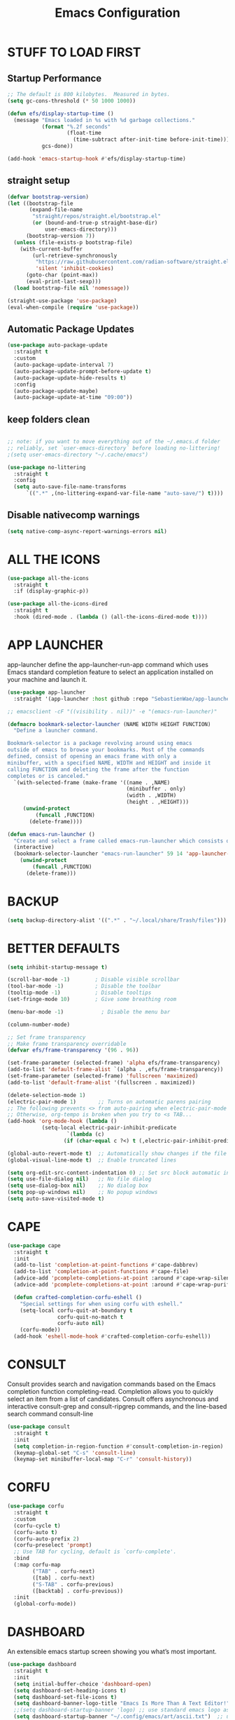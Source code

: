 #+title: Emacs Configuration
#+PROPERTY: header-args:emacs-lisp :tangle ./init.el :mkdirp yes
#+STARTUP: overview

* STUFF TO LOAD FIRST
** Startup Performance

#+begin_src emacs-lisp
;; The default is 800 kilobytes.  Measured in bytes.
(setq gc-cons-threshold (* 50 1000 1000))

(defun efs/display-startup-time ()
  (message "Emacs loaded in %s with %d garbage collections."
           (format "%.2f seconds"
                   (float-time
                     (time-subtract after-init-time before-init-time)))
           gcs-done))

(add-hook 'emacs-startup-hook #'efs/display-startup-time)
#+end_src

** straight setup

#+begin_src emacs-lisp 
(defvar bootstrap-version)
(let ((bootstrap-file
       (expand-file-name
        "straight/repos/straight.el/bootstrap.el"
        (or (bound-and-true-p straight-base-dir)
            user-emacs-directory)))
      (bootstrap-version 7))
  (unless (file-exists-p bootstrap-file)
    (with-current-buffer
        (url-retrieve-synchronously
         "https://raw.githubusercontent.com/radian-software/straight.el/develop/install.el"
         'silent 'inhibit-cookies)
      (goto-char (point-max))
      (eval-print-last-sexp)))
  (load bootstrap-file nil 'nomessage))

(straight-use-package 'use-package)
(eval-when-compile (require 'use-package))

#+end_src

** Automatic Package Updates

#+begin_src emacs-lisp
(use-package auto-package-update
  :straight t
  :custom
  (auto-package-update-interval 7)
  (auto-package-update-prompt-before-update t)
  (auto-package-update-hide-results t)
  :config
  (auto-package-update-maybe)
  (auto-package-update-at-time "09:00"))
#+end_src

** keep folders clean

#+begin_src emacs-lisp

;; note: if you want to move everything out of the ~/.emacs.d folder
;; reliably, set `user-emacs-directory` before loading no-littering!
;(setq user-emacs-directory "~/.cache/emacs")

(use-package no-littering
  :straight t
  :config
  (setq auto-save-file-name-transforms
      `((".*" ,(no-littering-expand-var-file-name "auto-save/") t))))

#+end_src

** Disable nativecomp warnings

#+begin_src emacs-lisp
(setq native-comp-async-report-warnings-errors nil)
#+end_src

* ALL THE ICONS

#+begin_src emacs-lisp
(use-package all-the-icons
  :straight t
  :if (display-graphic-p))

(use-package all-the-icons-dired
  :straight t
  :hook (dired-mode . (lambda () (all-the-icons-dired-mode t))))
#+end_src

* APP LAUNCHER

app-launcher define the app-launcher-run-app command which uses Emacs standard completion feature to select an application installed on your machine and launch it.

#+begin_src emacs-lisp
(use-package app-launcher
  :straight '(app-launcher :host github :repo "SebastienWae/app-launcher"))

;; emacsclient -cF "((visibility . nil))" -e "(emacs-run-launcher)"

(defmacro bookmark-selector-launcher (NAME WIDTH HEIGHT FUNCTION)
  "Define a launcher command.

Bookmark-selector is a package revolving around using emacs
outside of emacs to browse your bookmarks. Most of the commands
defined, consist of opening an emacs frame with only a
minibuffer, with a specified NAME, WIDTH and HEIGHT and inside it
calling FUNCTION and deleting the frame after the function
completes or is canceled."
  `(with-selected-frame (make-frame '((name . ,NAME)
                                      (minibuffer . only)
                                      (width . ,WIDTH)
                                      (height . ,HEIGHT)))
     (unwind-protect
         (funcall ,FUNCTION)
       (delete-frame))))

(defun emacs-run-launcher ()
  "Create and select a frame called emacs-run-launcher which consists only of a minibuffer and has specific dimensions. Runs app-launcher-run-app on that frame, which is an emacs command that prompts you to select an app and open it in a dmenu like behaviour. Delete the frame after that command has exited"
  (interactive)
  (bookmark-selector-launcher "emacs-run-launcher" 59 14 'app-launcher-run-app)
    (unwind-protect
        (funcall ,FUNCTION)
      (delete-frame)))
#+end_src

* BACKUP

#+begin_src emacs-lisp
(setq backup-directory-alist '((".*" . "~/.local/share/Trash/files")))
#+end_src

* BETTER DEFAULTS

#+begin_src emacs-lisp
(setq inhibit-startup-message t)

(scroll-bar-mode -1)        ; Disable visible scrollbar
(tool-bar-mode -1)          ; Disable the toolbar
(tooltip-mode -1)           ; Disable tooltips
(set-fringe-mode 10)        ; Give some breathing room

(menu-bar-mode -1)            ; Disable the menu bar

(column-number-mode)

;; Set frame transparency
;; Make frame transparency overridable
(defvar efs/frame-transparency '(96 . 96))

(set-frame-parameter (selected-frame) 'alpha efs/frame-transparency)
(add-to-list 'default-frame-alist `(alpha . ,efs/frame-transparency))
(set-frame-parameter (selected-frame) 'fullscreen 'maximized)
(add-to-list 'default-frame-alist '(fullscreen . maximized))

(delete-selection-mode 1)
(electric-pair-mode 1)       ;; Turns on automatic parens pairing
;; The following prevents <> from auto-pairing when electric-pair-mode is on.
;; Otherwise, org-tempo is broken when you try to <s TAB...
(add-hook 'org-mode-hook (lambda ()
           (setq-local electric-pair-inhibit-predicate
                   `(lambda (c)
                  (if (char-equal c ?<) t (,electric-pair-inhibit-predicate c))))))

(global-auto-revert-mode t)  ;; Automatically show changes if the file has changed
(global-visual-line-mode t)  ;; Enable truncated lines

(setq org-edit-src-content-indentation 0) ;; Set src block automatic indent to 0 instead of 2.
(setq use-file-dialog nil)   ;; No file dialog
(setq use-dialog-box nil)    ;; No dialog box
(setq pop-up-windows nil)    ;; No popup windows
(setq auto-save-visited-mode t)
#+end_src

* CAPE

#+begin_src emacs-lisp
(use-package cape
  :straight t
  :init 
  (add-to-list 'completion-at-point-functions #'cape-dabbrev)
  (add-to-list 'completion-at-point-functions #'cape-file)
  (advice-add 'pcomplete-completions-at-point :around #'cape-wrap-silent)
  (advice-add 'pcomplete-completions-at-point :around #'cape-wrap-purify)
  
  (defun crafted-completion-corfu-eshell ()
    "Special settings for when using corfu with eshell."
    (setq-local corfu-quit-at-boundary t
                corfu-quit-no-match t
                corfu-auto nil)
    (corfu-mode))
  (add-hook 'eshell-mode-hook #'crafted-completion-corfu-eshell))
#+end_src

#+RESULTS:

* CONSULT

Consult provides search and navigation commands based on the Emacs completion function completing-read. Completion allows you to quickly select an item from a list of candidates. Consult offers asynchronous and interactive consult-grep and consult-ripgrep commands, and the line-based search command consult-line

#+begin_src emacs-lisp
(use-package consult
  :straight t 
  :init
  (setq completion-in-region-function #'consult-completion-in-region)
  (keymap-global-set "C-s" 'consult-line)
  (keymap-set minibuffer-local-map "C-r" 'consult-history))
#+end_src

#+RESULTS:

* CORFU

#+begin_src emacs-lisp
(use-package corfu
  :straight t
  :custom
  (corfu-cycle t) 
  (corfu-auto t)
  (corfu-auto-prefix 2)
  (corfu-preselect 'prompt) 
  ;; Use TAB for cycling, default is `corfu-complete'.
  :bind
  (:map corfu-map
        ("TAB" . corfu-next)
        ([tab] . corfu-next)
        ("S-TAB" . corfu-previous)
        ([backtab] . corfu-previous))
  :init
  (global-corfu-mode))
#+end_src

#+RESULTS:
: corfu-previous

* DASHBOARD

An extensible emacs startup screen showing you what’s most important.

#+begin_src emacs-lisp
(use-package dashboard
  :straight t
  :init
  (setq initial-buffer-choice 'dashboard-open)
  (setq dashboard-set-heading-icons t)
  (setq dashboard-set-file-icons t)
  (setq dashboard-banner-logo-title "Emacs Is More Than A Text Editor!")
  ;;(setq dashboard-startup-banner 'logo) ;; use standard emacs logo as banner
  (setq dashboard-startup-banner "~/.config/emacs/art/ascii.txt")  ;; use custom image as banner
  (setq dashboard-center-content nil) ;; set to 't' for centered content
  (setq dashboard-items '((recents . 5)
                          (agenda . 5 )
                          (bookmarks . 3)
                          (projects . 3)
                          (registers . 3)))
  :custom
  (dashboard-modify-heading-icons '((recents . "file-text")
				      (bookmarks . "book")))
  :config
  (dashboard-setup-startup-hook))
#+end_src

* DIMINISH

This package implements hiding or abbreviation of the modeline displays (lighters) of minor-modes.  With this package installed, you can add ':diminish' to any use-package block to hide that particular mode in the modeline.

#+begin_src emacs-lisp
(use-package diminish
  :straight t)
#+end_src

* DIRED

#+begin_src emacs-lisp
(use-package dired-open
  :straight t
  :config
  (setq dired-open-extensions '(("gif" . "sxiv")
                                ("jpg" . "sxiv")
                                ("png" . "sxiv")
                                ("mkv" . "mpv")
                                ("mp4" . "mpv"))))

(use-package peep-dired
  :straight t
  :after dired
  :hook (evil-normalize-keymaps . peep-dired-hook)
  :config
    (evil-define-key 'normal dired-mode-map (kbd "h") 'dired-up-directory)
    (evil-define-key 'normal dired-mode-map (kbd "l") 'dired-open-file) ; use dired-find-file instead if not using dired-open package
    (evil-define-key 'normal peep-dired-mode-map (kbd "j") 'peep-dired-next-file)
    (evil-define-key 'normal peep-dired-mode-map (kbd "k") 'peep-dired-prev-file)
)

 (use-package dired-sidebar
  :straight t
  :commands (dired-sidebar-toggle-sidebar)
  :init
  (add-hook 'dired-sidebar-mode-hook
            (lambda ()
              (unless (file-remote-p default-directory)
                (auto-revert-mode))))
  :config
  (push 'toggle-window-split dired-sidebar-toggle-hidden-commands)
  (push 'rotate-windows dired-sidebar-toggle-hidden-commands)

  (setq dired-sidebar-subtree-line-prefix " ")
  (setq dired-sidebar-theme 'all-the-icons)
  (setq dired-sidebar-use-term-integration t)
  (setq dired-sidebar-use-custom-font t))

#+end_src

#+RESULTS:
: t

* DIRVISH

#+begin_src emacs-lisp
(use-package dirvish
  :straight t
  :init
  (dirvish-override-dired-mode)
  :custom
  (dirvish-quick-access-entries ; It's a custom option, `setq' won't work
   '(("h" "~/"                          "Home")
     ("d" "~/Downloads/"                "Downloads")
     ("m" "/mnt/"                       "Drives")
     ("t" "~/.local/share/Trash/files/" "TrashCan")))
  :config
  ;; (dirvish-peek-mode) ; Preview files in minibuffer
  ;; (dirvish-side-follow-mode) ; similar to `treemacs-follow-mode'
  (setq dirvish-mode-line-format
        '(:left (sort symlink) :right (omit yank index)))
  (setq dirvish-attributes
        '(file-time file-size collapse subtree-state vc-state git-msg))
  (setq delete-by-moving-to-trash t)
  (setq dired-listing-switches
        "-l --almost-all --human-readable --group-directories-first --no-group")
  :bind ; Bind `dirvish|dirvish-side|dirvish-dwim' as you see fit
  (("C-c f" . dirvish-fd)
   :map dirvish-mode-map ; Dirvish inherits `dired-mode-map'
   ("a"   . dirvish-quick-access)
   ("f"   . dirvish-file-info-menu)
   ("y"   . dirvish-yank-menu)
   ("N"   . dirvish-narrow)
   ("^"   . dirvish-history-last)
   ("h"   . dirvish-history-jump) ; remapped `describe-mode'
   ("s"   . dirvish-quicksort)    ; remapped `dired-sort-toggle-or-edit'
   ("v"   . dirvish-vc-menu)      ; remapped `dired-view-file'
   ("TAB" . dirvish-subtree-toggle)
   ("M-f" . dirvish-history-go-forward)
   ("M-b" . dirvish-history-go-backward)
   ("M-l" . dirvish-ls-switches-menu)
   ("M-m" . dirvish-mark-menu)
   ("M-t" . dirvish-layout-toggle)
   ("M-s" . dirvish-setup-menu)
   ("M-e" . dirvish-emerge-menu)
   ("M-j" . dirvish-fd-jump)))
#+end_src

* DRAG-STUFF
[[https://github.com/rejeep/drag-stuff.el][Drag Stuff]] is a minor mode for Emacs that makes it possible to drag stuff (words, region, lines) around in Emacs.  When 'drag-stuff-define-keys' is enabled, then the following keybindings are set: M-up, M-down, M-left, and M-right.

#+begin_src emacs-lisp
(use-package drag-stuff
  :straight t
  :init
  (drag-stuff-global-mode 1)
  (drag-stuff-define-keys))
#+end_src

* EGLOT

#+begin_src emacs-lisp
(use-package eglot
  :straight t)
#+end_src

#+begin_src emacs-lisp
(use-package eglot-booster
  :ensure t
  :straight (:type git :host github :repo "jdtsmith/eglot-booster")
  :after eglot
  :config
  (eglot-booster-mode))

(with-eval-after-load 'eglot
  (setq completion-category-defaults nil))

#+end_src

#+RESULTS:

* EMBARK

Embark makes it easy to choose a command to run based on what is near point, both during a minibuffer completion session (in a way familiar to Helm or Counsel users) and in normal buffers. Bind the command embark-act to a key and it acts like prefix-key for a keymap of actions (commands) relevant to the target around point.

#+begin_src emacs-lisp
(use-package embark
  :straight t

  :init

  ;; Optionally replace the key help with a completing-read interface
  (setq prefix-help-command #'embark-prefix-help-command)

  ;; Show the Embark target at point via Eldoc. You may adjust the
  ;; Eldoc strategy, if you want to see the documentation from
  ;; multiple providers. Beware that using this can be a little
  ;; jarring since the message shown in the minibuffer can be more
  ;; than one line, causing the modeline to move up and down:

  ;; (add-hook 'eldoc-documentation-functions #'embark-eldoc-first-target)
  ;; (setq eldoc-documentation-strategy #'eldoc-documentation-compose-eagerly)

  :config

  ;; Hide the mode line of the Embark live/completions buffers
  (add-to-list 'display-buffer-alist
               '("\\`\\*Embark Collect \\(Live\\|Completions\\)\\*"
                 nil
                 (window-parameters (mode-line-format . none)))))

;; Consult users will also want the embark-consult package.
(use-package embark-consult
  :straight t ; only need to install it, embark loads it after consult if found
  :hook
  (embark-collect-mode . consult-preview-at-point-mode))

#+end_src

* EVIL
[[https://github.com/emacs-evil/evil][Evil]] is an extensible vi/vim layer for Emacs.  Because...let's face it.  The Vim keybindings are just plain better.

#+begin_src emacs-lisp
(defun efs/evil-hook ()
  (dolist (mode '(custom-mode
                  eshell-mode
                  git-rebase-mode
                  sauron-mode
                  term-mode))
    (add-to-list 'evil-emacs-state-modes mode)))

;; Expands to: (elpaca evil (use-package evil :demand t))
(use-package evil
    :straight t
    :init      ;; tweak evil's configuration before loading it
    (setq evil-want-integration t  ;; This is optional since it's already set to t by default.
          evil-want-keybinding nil
          evil-vsplit-window-right t
          evil-split-window-below t
          evil-undo-system 'undo-redo)  ;; Adds vim-like C-r redo functionality
    :config
    (add-hook 'evil-mode-hook 'efs/evil-hook)
    (evil-mode 1))

(use-package evil-collection
  :straight t
  :after evil
  :config
  ;; Do not uncomment this unless you want to specify each and every mode
  ;; that evil-collection should works with.  The following line is here
  ;; for documentation purposes in case you need it.
  ;; (setq evil-collection-mode-list '(calendar dashboard dired ediff info magit ibuffer))
  (add-to-list 'evil-collection-mode-list 'help) ;; evilify help mode
  (evil-collection-init))

;; Using RETURN to follow links in Org/Evil
;; Unmap keys in 'evil-maps if not done, (setq org-return-follows-link t) will not work
(with-eval-after-load 'evil-maps
  (define-key evil-motion-state-map (kbd "SPC") nil)
  (define-key evil-motion-state-map (kbd "RET") nil)
  (define-key evil-motion-state-map (kbd "TAB") nil))
;; Setting RETURN key in org-mode to follow links
  (setq org-return-follows-link  t)

#+end_src

* FONTS
Defining the various fonts that Emacs will use.

** Setting the Font Face

#+begin_src emacs-lisp
  (defun efs/set-font-faces ()
    (message "Setting faces!")
    (set-face-attribute 'default nil :font "JetBrainsMono Nerd Font" :height 135)

    ;; Set the fixed pitch face
    (set-face-attribute 'fixed-pitch nil :font "JetBrainsMono Nerd Font" :height 135)

    ;; Set the variable pitch face
    (set-face-attribute 'variable-pitch nil :font "JetBrainsMono Nerd Font" :height 135 :weight 'regular))

  (if (daemonp)
      (add-hook 'after-make-frame-functions
                (lambda (frame)
                  (setq doom-modeline-icon t)
                  (with-selected-frame frame
                    (efs/set-font-faces))))
    (efs/set-font-faces))

#+end_src

** Zooming In/Out

You can use the bindings CTRL plus =/- for zooming in/out.  You can also use CTRL plus the mouse wheel for zooming in/out.

#+begin_src emacs-lisp
(global-set-key (kbd "C-=") 'text-scale-increase)
(global-set-key (kbd "C--") 'text-scale-decrease)
(global-set-key (kbd "<C-wheel-up>") 'text-scale-increase)
(global-set-key (kbd "<C-wheel-down>") 'text-scale-decrease)
#+end_src

* FLYCHECK
Install =luacheck= from your Linux distro's repositories for flycheck to work correctly with lua files.  Install =python-pylint= for flycheck to work with python files.  Haskell works with flycheck as long as =haskell-ghc= or =haskell-stack-ghc= is installed.  For more information on language support for flycheck, [[https://www.flycheck.org/en/latest/languages.html][read this]].

#+begin_src emacs-lisp
(use-package flycheck
  :straight t
  :defer t
  :diminish
  :init (global-flycheck-mode))

#+end_src

* GENERAL KEYBINDINGS
** General

#+begin_src emacs-lisp
;; Make ESC quit prompts
(global-set-key (kbd "<escape>") 'keyboard-escape-quit)

(use-package general
  :straight t
  :config
  (general-evil-setup)

  ;; set up 'SPC' as the global leader key
  (general-create-definer efs/leader-keys
    :states '(normal insert visual emacs)
    :keymaps 'override
    :prefix "SPC" ;; set leader
    :global-prefix "M-SPC") ;; access leader in insert mode
#+end_src

** Basic Stuff

#+begin_src emacs-lisp
(efs/leader-keys
 "SPC" '(execute-extended-command :wk "M-x")
 "f f" '(find-file :wk "find file")
  "=" '(perspective-map :wk "perspective") ;; lists all the perspective keybindings
 "/" '(comment-line :wk "comment lines")
 "u" '(universal-argument :wk "universal argument"))
#+end_src

** Bookmarks/Buffers

#+begin_src emacs-lisp
(efs/leader-keys
 "b" '(:ignore t :wk "Bookmarks/Buffers")
 "b b" '(switch-to-buffer :wk "Switch to buffer")
 "b c" '(clone-indirect-buffer :wk "Create indirect buffer copy in a split")
 "b C" '(clone-indirect-buffer-other-window :wk "Clone indirect buffer in new window")
 "b d" '(bookmark-delete :wk "Delete bookmark")
 "b i" '(ibuffer :wk "Ibuffer")
 "b k" '(kill-current-buffer :wk "Kill current buffer")
 "b K" '(kill-some-buffers :wk "Kill multiple buffers")
 "b l" '(list-bookmarks :wk "List bookmarks")
 "b m" '(bookmark-set :wk "Set bookmark")
 "b n" '(next-buffer :wk "Next buffer")
 "b p" '(previous-buffer :wk "Previous buffer")
 "b r" '(revert-buffer :wk "Reload buffer")
 "b R" '(rename-buffer :wk "Rename buffer")
 "b s" '(basic-save-buffer :wk "Save buffer")
 "b S" '(save-some-buffers :wk "Save multiple buffers")
 "b w" '(bookmark-save :wk "Save current bookmarks to bookmark file"))
#+end_src

** Dired

#+begin_src emacs-lisp
(efs/leader-keys
 "d" '(:ignore t :wk "Dired")
 "d e" '(dirvish-side :wk "Toggle dired sidebar")
 "d d" '(dired :wk "Open dired")
 "d f" '(wdired-finish-edit :wk "Writable dired finish edit")
 "d j" '(dired-jump :wk "Dired jump to current")
 "d n" '(neotree-dir :wk "Open directory in neotree")
 "d p" '(peep-dired :wk "Peep-dired")
 "d w" '(wdired-change-to-wdired-mode :wk "Writable dired"))
#+end_src

** Ediff/Eshell/Eval

#+begin_src emacs-lisp
(efs/leader-keys
 "e" '(:ignore t :wk "Ediff/Eshell/Eval/EWW")
 "e b" '(eval-buffer :wk "Evaluate elisp in buffer")
 "e d" '(eval-defun :wk "Evaluate defun containing or after point")
 "e e" '(eval-expression :wk "Evaluate and elisp expression")
 "e f" '(ediff-files :wk "Run ediff on a pair of files")
 "e F" '(ediff-files3 :wk "Run ediff on three files")
 "e h" '(counsel-esh-history :which-key "Eshell history")
 "e l" '(eval-last-sexp :wk "Evaluate elisp expression before point")
 "e r" '(eval-region :wk "Evaluate elisp in region")
 "e R" '(eww-reload :which-key "Reload current page in EWW")
 "e s" '(eshell :which-key "Eshell"))
#+end_src

** Files

#+begin_src emacs-lisp
(efs/leader-keys
 "f" '(:ignore t :wk "Files")
 "f c" '((lambda () (interactive)
           (find-file "~/.config/emacs/config.org"))
         :wk "Open emacs config.org")
 "f p" '((lambda () (interactive)
           (dired "~/.config/emacs/"))
         :wk "Open user-emacs-directory in dired")
 "f d" '(find-grep-dired :wk "Search for string in files in DIR")
 "f g" '(counsel-grep-or-swiper :wk "Search for string current file")
 "f i" '((lambda () (interactive)
           (find-file "~/.config/emacs/init.el"))
         :wk "Open emacs init.el")
 "f j" '(counsel-file-jump :wk "Jump to a file below current directory")
 "f l" '(counsel-locate :wk "Locate a file")
 "f r" '(counsel-recentf :wk "Find recent files")
 "f u" '(sudo-edit-find-file :wk "Sudo find file")
 "f U" '(sudo-edit :wk "Sudo edit file"))
#+end_src

** Help

#+begin_src emacs-lisp
(efs/leader-keys
 "h" '(:ignore t :wk "Help")
 "h a" '(counsel-apropos :wk "Apropos")
 "h b" '(describe-bindings :wk "Describe bindings")
 "h c" '(describe-char :wk "Describe character under cursor")
 "h d" '(:ignore t :wk "Emacs documentation")
 "h d a" '(about-emacs :wk "About Emacs")
 "h d d" '(view-emacs-debugging :wk "View Emacs debugging")
 "h d f" '(view-emacs-FAQ :wk "View Emacs FAQ")
 "h d m" '(info-emacs-manual :wk "The Emacs manual")
 "h d n" '(view-emacs-news :wk "View Emacs news")
 "h d o" '(describe-distribution :wk "How to obtain Emacs")
 "h d p" '(view-emacs-problems :wk "View Emacs problems")
 "h d t" '(view-emacs-todo :wk "View Emacs todo")
 "h d w" '(describe-no-warranty :wk "Describe no warranty")
 "h e" '(view-echo-area-messages :wk "View echo area messages")
 "h f" '(describe-function :wk "Describe function")
 "h F" '(describe-face :wk "Describe face")
 "h g" '(describe-gnu-project :wk "Describe GNU Project")
 "h i" '(info :wk "Info")
 "h I" '(describe-input-method :wk "Describe input method")
 "h k" '(describe-key :wk "Describe key")
 "h l" '(view-lossage :wk "Display recent keystrokes and the commands run")
 "h L" '(describe-language-environment :wk "Describe language environment")
 "h m" '(describe-mode :wk "Describe mode")
 "h r" '(:ignore t :wk "Reload")
 "h r r" '((lambda () (interactive)
             (load-file "~/.config/emacs/init.el"))
           :wk "Reload emacs config")
 "h t" '(load-theme :wk "Load theme")
 "h v" '(describe-variable :wk "Describe variable")
 "h w" '(where-is :wk "Prints keybinding for command if set")
 "h x" '(describe-command :wk "Display full documentation for command"))
#+end_src

** Org

#+begin_src emacs-lisp
(efs/leader-keys
 "m" '(:ignore t :wk "Org")
 "m a" '(org-agenda :wk "Org agenda")
 "m e" '(org-export-dispatch :wk "Org export dispatch")
 "m i" '(org-toggle-item :wk "Org toggle item")
 "m t" '(org-todo :wk "Org todo")
 "m b" '(org-babel-tangle :wk "Org babel tangle")
 "m T" '(org-todo-list :wk "Org todo list"))

(efs/leader-keys
 "m d" '(:ignore t :wk "Date/deadline")
 "m d t" '(org-time-stamp :wk "Org time stamp"))
#+end_src

** Open

#+begin_src emacs-lisp
(efs/leader-keys
 "o" '(:ignore t :wk "Open")
 "o d" '(dashboard-open :wk "Dashboard")
 "o f" '(make-frame :wk "Open buffer in new frame")
 "o F" '(select-frame-by-name :wk "Select frame by name"))
#+end_src

** Projectile

#+begin_src emacs-lisp
;; projectile-command-map already has a ton of bindings
;; set for us, so no need to specify each individually.
(efs/leader-keys
 "p" '(projectile-command-map :wk "Projectile"))
#+end_src

** Search

#+begin_src emacs-lisp
(efs/leader-keys
 "s" '(:ignore t :wk "Search")
 "s d" '(dictionary-search :wk "Search dictionary")
 "s m" '(man :wk "Man pages")
 "s o" '(pdf-occur :wk "Pdf search lines matching STRING")
 "s t" '(tldr :wk "Lookup TLDR docs for a command")
 "s w" '(woman :wk "Similar to man but doesn't require man"))
#+end_src

** Toggle

#+begin_src emacs-lisp
(efs/leader-keys
 "t" '(:ignore t :wk "Toggle")
 "t e" '(eshell-toggle :wk "Toggle eshell")
 "t f" '(flycheck-mode :wk "Toggle flycheck")
 "t l" '(display-line-numbers-mode :wk "Toggle line numbers")
 "t n" '(neotree-toggle :wk "Toggle neotree file viewer")
 "t o" '(org-mode :wk "Toggle org mode")
 "t r" '(rainbow-mode :wk "Toggle rainbow mode")
 "t t" '(visual-line-mode :wk "Toggle truncated lines")
 "t v" '(vterm-toggle :wk "Toggle vterm"))
#+end_src

** Windows/Words

#+begin_src emacs-lisp
(efs/leader-keys
 "w" '(:ignore t :wk "Windows/Words")
 ;; Window splits
 "w c" '(evil-window-delete :wk "Close window")
 "w n" '(evil-window-new :wk "New window")
 "w s" '(evil-window-split :wk "Horizontal split window")
 "w v" '(evil-window-vsplit :wk "Vertical split window")
 ;; Window motions
 "w h" '(evil-window-left :wk "Window left")
 "w j" '(evil-window-down :wk "Window down")
 "w k" '(evil-window-up :wk "Window up")
 "w l" '(evil-window-right :wk "Window right")
 "w w" '(evil-window-next :wk "Goto next window")
 ;; Move Windows
 "w H" '(buf-move-left :wk "Buffer move left")
 "w J" '(buf-move-down :wk "Buffer move down")
 "w K" '(buf-move-up :wk "Buffer move up")
 "w L" '(buf-move-right :wk "Buffer move right")
 ;; Words
 "w d" '(downcase-word :wk "Downcase word")
 "w u" '(upcase-word :wk "Upcase word")
 "w =" '(count-words :wk "Count words/lines for buffer"))
)
#+end_src

* GIT PROGRAMS
** Git Time Machine
[[https://github.com/emacsmirror/git-timemachine][git-timemachine]] is a program that allows you to move backwards and forwards through a file's commits.  'SPC g t' will open the time machine on a file if it is in a git repo.  Then, while in normal mode, you can use 'CTRL-j' and 'CTRL-k' to move backwards and forwards through the commits.


#+begin_src emacs-lisp
(use-package git-timemachine
  :straight t
  :after git-timemachine
  :hook (evil-normalize-keymaps . git-timemachine-hook)
  :config
    (evil-define-key 'normal git-timemachine-mode-map (kbd "C-j") 'git-timemachine-show-previous-revision)
    (evil-define-key 'normal git-timemachine-mode-map (kbd "C-k") 'git-timemachine-show-next-revision)
)
#+end_src

** Magit
[[https://magit.vc/manual/][Magit]] is a full-featured git client for Emacs.

#+begin_src emacs-lisp
(use-package magit
  :straight t)
#+end_src

* HIGHLIGHT
Adding highlights to TODO and related words.

#+begin_src emacs-lisp
(use-package hl-todo
  :straight t
  :hook ((org-mode . hl-todo-mode)
         (prog-mode . hl-todo-mode))
  :config
  (setq hl-todo-highlight-punctuation ":"
        hl-todo-keyword-faces
        `(("TODO"       warning bold)
          ("FIXME"      error bold)
          ("HACK"       font-lock-constant-face bold)
          ("REVIEW"     font-lock-keyword-face bold)
          ("NOTE"       success bold)
          ("DEPRECATED" font-lock-doc-face bold))))
#+end_src

* INDENT

#+begin_src emacs-lisp
(use-package aggressive-indent
  :straight t
  :hook ((nix-mode . aggressive-indent-mode)
	 (python-mode . aggressive-indent-mode)))
#+end_src

#+RESULTS:
| aggressive-indent-mode | evil-collection-python-set-evil-shift-width | doom-modeline-env-setup-python |

* JUPYTER

#+begin_src emacs-lisp
(use-package jupyter
  :straight t)

(use-package ob-async
  :straight t)

(with-eval-after-load 'jupyter
  (setq ob-async-no-async-languages-alist '("jupyter-python" "jupyter-julia"))
(setq org-babel-default-header-args:jupyter-python
      '((:results . "both")
	;; This seems to lead to buffer specific sessions!
	(:session . (lambda () (buffer-file-name)))
	(:pandoc . "t")
	(:exports . "both")
	(:cache .   "no")
	(:noweb . "no")
	(:hlines . "no")
	(:tangle . "no")
	(:eval . "never-export")))

(defalias 'org-babel-execute:ipython 'org-babel-execute:jupyter-python)
(setq org-babel-default-header-args:ipython org-babel-default-header-args:jupyter-python))


#+end_src

#+RESULTS:
: ((:results . both) (:session lambda nil (buffer-file-name)) (:kernel . python3) (:pandoc . t) (:exports . both) (:cache . no) (:noweb . no) (:hlines . no) (:tangle . no) (:eval . never-export))

* LINE NUMBERS

#+begin_src emacs-lisp
(global-display-line-numbers-mode -1)

(setq-default display-line-numbers-grow-only t
              display-line-numbers-width 2)

;; Enable line numbers for some modes
(dolist (mode '(prog-mode-hook
                conf-mode-hook))
  (add-hook mode (lambda () (display-line-numbers-mode t))))
#+end_src

* MARKDOWN

#+begin_src emacs-lisp
(use-package markdown-mode
  :straight t
  :mode ("README\\.md\\'" . gfm-mode)
  :init (setq markdown-command "multimarkdown"))
#+end_src

* MARGINALIA

#+begin_src emacs-lisp
(use-package marginalia
  :after vertico
  :straight t
  :custom
  (marginalia-annotators '(marginalia-annotators-heavy marginalia-annotators-light nil))
  :init
  (marginalia-mode 1))

(straight-use-package 'nerd-icons-completion)
#+end_src

#+RESULTS:
: t

* MODELINE
The modeline is the bottom status bar that appears in Emacs windows.  While you can create your own custom modeline, why go to the trouble when Doom Emacs already has a nice modeline package available.  For more information on what is available to configure in the Doom modeline, check out: [[https://github.com/seagle0128/doom-modeline][Doom Modeline]]

#+begin_src emacs-lisp
(use-package doom-modeline
  :straight t
  :init (doom-modeline-mode 1)
  :config
  (setq doom-modeline-height 35      ;; sets modeline height
        doom-modeline-bar-width 5    ;; sets right bar width
        doom-modeline-persp-name t   ;; adds perspective name to modeline
        doom-modeline-persp-icon t)) ;; adds folder icon next to persp name

#+end_src

* NIX

#+begin_src emacs-lisp
(use-package nix-mode
  :straight t
  :mode "\\.nix\\'")
#+end_src

* ORDERLESS

#+begin_src emacs-lisp
(use-package orderless
  :straight t
  :custom
  (completion-styles '(orderless basic))
  (completion-category-defaults nil)
  (completion-category-overrides
   '((file (styles partial-completion)))))
#+end_src

* ORG
** fonts

#+begin_src emacs-lisp
(defun efs/org-font-setup ()
  ;; Replace list hyphen with dot
  (font-lock-add-keywords 'org-mode
                          '(("^ *\\([-]\\) "
                             (0 (prog1 () (compose-region (match-beginning 1) (match-end 1) "•"))))))

  ;; Set faces for heading levels
  (dolist (face '((org-level-1 . 1.2)
                  (org-level-2 . 1.1)
                  (org-level-3 . 1.05)
                  (org-level-4 . 1.0)
                  (org-level-5 . 1.1)
                  (org-level-6 . 1.1)
                  (org-level-7 . 1.1)
                  (org-level-8 . 1.1)))
    (set-face-attribute (car face) nil :font "JetBrainsMono Nerd Font" :weight 'regular :height (cdr face)))

  ;; Ensure that anything that should be fixed-pitch in Org files appears that way
  (set-face-attribute 'org-block nil    :foreground nil :inherit 'fixed-pitch)
  (set-face-attribute 'org-table nil    :inherit 'fixed-pitch)
  (set-face-attribute 'org-formula nil  :inherit 'fixed-pitch)
  (set-face-attribute 'org-code nil     :inherit '(shadow fixed-pitch))
  (set-face-attribute 'org-table nil    :inherit '(shadow fixed-pitch))
  (set-face-attribute 'org-verbatim nil :inherit '(shadow fixed-pitch))
  (set-face-attribute 'org-special-keyword nil :inherit '(font-lock-comment-face fixed-pitch))
  (set-face-attribute 'org-meta-line nil :inherit '(font-lock-comment-face fixed-pitch))
  (set-face-attribute 'org-checkbox nil  :inherit 'fixed-pitch)
  (set-face-attribute 'line-number nil :inherit 'fixed-pitch)
  (set-face-attribute 'line-number-current-line nil :inherit 'fixed-pitch))
#+end_src

** setup

#+begin_src emacs-lisp
(use-package org
  :commands (org-capture org-agenda)
  :config
  (setq org-ellipsis " ▾")
  (setq org-agenda-start-with-log-mode t)
  (setq org-log-done 'time)
  (setq org-log-into-drawer t)
  (require 'org-habit)
  (add-to-list 'org-modules 'org-habit)
  (setq org-habit-graph-column 60)
    (setq org-todo-keywords
      '((sequence "TODO(t)" "NEXT(n)" "|" "DONE(d!)")
        (sequence "BACKLOG(b)" "PLAN(p)" "READY(r)" "ACTIVE(a)" "REVIEW(v)" "WAIT(w@/!)" "HOLD(h)" "|" "COMPLETED(c)" "CANC(k@)")))

    (setq org-refile-targets
      '(("Archive.org" :maxlevel . 1)
        ("Tasks.org" :maxlevel . 1)))

    ;; Save Org buffers after refiling!
    (advice-add 'org-refile :after 'org-save-all-org-buffers)
    (setq org-tag-alist
      '((:startgroup)
         ; Put mutually exclusive tags here
         (:endgroup)
         ("@errand" . ?E)
         ("@home" . ?H)
         ("@work" . ?W)
         ("agenda" . ?a)
         ("planning" . ?p)
         ("publish" . ?P)
         ("batch" . ?b)
         ("note" . ?n)
         ("idea" . ?i)))

    ;; Configure custom agenda views
    (setq org-agenda-custom-commands
     '(("d" "Dashboard"
       ((agenda "" ((org-deadline-warning-days 7)))
        (todo "NEXT"
          ((org-agenda-overriding-header "Next Tasks")))
        (tags-todo "agenda/ACTIVE" ((org-agenda-overriding-header "Active Projects")))))

      ("n" "Next Tasks"
       ((todo "NEXT"
          ((org-agenda-overriding-header "Next Tasks")))))

      ("W" "Work Tasks" tags-todo "+work-email")

      ;; Low-effort next actions
      ("e" tags-todo "+TODO=\"NEXT\"+Effort<15&+Effort>0"
       ((org-agenda-overriding-header "Low Effort Tasks")
        (org-agenda-max-todos 20)
        (org-agenda-files org-agenda-files)))

      ("w" "Workflow Status"
       ((todo "WAIT"
              ((org-agenda-overriding-header "Waiting on External")
               (org-agenda-files org-agenda-files)))
        (todo "REVIEW"
              ((org-agenda-overriding-header "In Review")
               (org-agenda-files org-agenda-files)))
        (todo "PLAN"
              ((org-agenda-overriding-header "In Planning")
               (org-agenda-todo-list-sublevels nil)
               (org-agenda-files org-agenda-files)))
        (todo "BACKLOG"
              ((org-agenda-overriding-header "Project Backlog")
               (org-agenda-todo-list-sublevels nil)
               (org-agenda-files org-agenda-files)))
        (todo "READY"
              ((org-agenda-overriding-header "Ready for Work")
               (org-agenda-files org-agenda-files)))
        (todo "ACTIVE"
              ((org-agenda-overriding-header "Active Projects")
               (org-agenda-files org-agenda-files)))
        (todo "COMPLETED"
              ((org-agenda-overriding-header "Completed Projects")
               (org-agenda-files org-agenda-files)))
        (todo "CANC"
              ((org-agenda-overriding-header "Cancelled Projects")
               (org-agenda-files org-agenda-files)))))))

    (setq org-capture-templates
      `(("t" "Tasks / Projects")
        ("tt" "Task" entry (file+olp "~/org/Tasks.org" "Inbox")
             "* TODO %?\n  %U\n  %a\n  %i" :empty-lines 1)

        ("j" "Journal Entries")
        ("jj" "Journal" entry
             (file+olp+datetree "~/org/Journal.org")
             "\n* %<%I:%M %p> - Journal :journal:\n\n%?\n\n"
             ;; ,(dw/read-file-as-string "~/Notes/Templates/Daily.org")
             :clock-in :clock-resume
             :empty-lines 1)
        ("jm" "Meeting" entry
             (file+olp+datetree "~/org/Journal.org")
             "* %<%I:%M %p> - %a :meetings:\n\n%?\n\n"
             :clock-in :clock-resume
             :empty-lines 1)

        ("w" "Workflows")
        ("we" "Checking Email" entry (file+olp+datetree "~/org/Journal.org")
             "* Checking Email :email:\n\n%?" :clock-in :clock-resume :empty-lines 1)

        ("m" "Metrics Capture")
        ("mw" "Weight" table-line (file+headline "~/org/Metrics.org" "Weight")
         "| %U | %^{Weight} | %^{Notes} |" :kill-buffer t)))

    (define-key global-map (kbd "C-c j")
      (lambda () (interactive) (org-capture nil "jj")))

    (efs/org-font-setup)

)

#+end_src

** org-bullets

#+begin_src emacs-lisp
(use-package org-bullets
  :straight t
  :hook (org-mode . org-bullets-mode)
  :custom
  (org-bullets-bullet-list '("◉" "○" "●" "○" "●" "○" "●")))
#+end_src

** org-babel

#+begin_src emacs-lisp
(setq org-confirm-babel-evaluate nil
      org-confirm-elisp-link-function nil
      org-link-shell-confirm-function nil)

(with-eval-after-load 'org
  (org-babel-do-load-languages
      'org-babel-load-languages
      '((emacs-lisp . t)
      (python . t)
      (shell . t)
      (org . t)
      (jupyter . t)
      (latex . t)
      (sqlite . t)))

  (push '("conf-unix" . conf-unix) org-src-lang-modes))

#+end_src

** org-tempo

#+begin_src emacs-lisp
(with-eval-after-load 'org
  ;; This is needed as of Org 9.2
  (require 'org-tempo)

  (add-to-list 'org-structure-template-alist '("sh" . "src shell"))
  (add-to-list 'org-structure-template-alist '("el" . "src emacs-lisp"))
  (add-to-list 'org-structure-template-alist '("py" . "src jupyter-python")))
#+end_src

#+RESULTS:
: ((py . src jupyter-python) (py . src python) (el . src emacs-lisp) (sh . src shell) (a . export ascii) (c . center) (C . comment) (e . example) (E . export) (h . export html) (l . export latex) (q . quote) (s . src) (v . verse))

** auto-tangle

#+begin_src emacs-lisp
;; Automatically tangle our Emacs.org config file when we save it
(defun efs/org-babel-tangle-config ()
  (when (string-equal (file-name-directory (buffer-file-name))
                      (expand-file-name user-emacs-directory))
    ;; Dynamic scoping to the rescue
    (let ((org-confirm-babel-evaluate nil))
      (org-babel-tangle))))

(add-hook 'org-mode-hook (lambda () (add-hook 'after-save-hook #'efs/org-babel-tangle-config)))
#+end_src

** misc

#+begin_src emacs-lisp
(setq org-src-preserve-indentation t)
(setq org-src-fontify-natively t)
(setq org-src-tab-acts-natively t)
#+end_src

* PDFs
[[https://github.com/vedang/pdf-tools][pdf-tools]] is a replacement of DocView for viewing PDF files inside Emacs.  It uses the =poppler= library, which also means that 'pdf-tools' can by used to modify PDFs.  I use to disable 'display-line-numbers-mode' in 'pdf-view-mode' because line numbers crash it.

#+begin_src emacs-lisp
(use-package pdf-tools
  :straight t
  :defer t
  :commands (pdf-loader-install)
  :mode "\\.pdf\\'"
  :bind (:map pdf-view-mode-map
              ("j" . pdf-view-next-line-or-next-page)
              ("k" . pdf-view-previous-line-or-previous-page)
              ("C-=" . pdf-view-enlarge)
              ("C--" . pdf-view-shrink))
  :init (pdf-loader-install)
  :config (add-to-list 'revert-without-query ".pdf"))

(add-hook 'pdf-view-mode-hook #'(lambda () (interactive) (display-line-numbers-mode -1)))
#+end_src

* PROJECTILE
[[https://github.com/bbatsov/projectile][Projectile]] is a project interaction library for Emacs.  It should be noted that many projectile commands do not work if you have set "fish" as the "shell-file-name" for Emacs.  I had initially set "fish" as the "shell-file-name" in the Vterm section of this config, but oddly enough I changed it to "bin/sh" and projectile now works as expected, and Vterm still uses "fish" because my default user "sh" on my Linux system is "fish".

#+begin_src emacs-lisp
(use-package projectile
  :straight t
  :config
  (projectile-mode 1))
#+end_src

* PYTHON

#+begin_src emacs-lisp
(use-package elpy
  :straight t)
#+end_src

#+RESULTS:

* RAINBOW DELIMITERS
Adding rainbow coloring to parentheses.

#+begin_src emacs-lisp
(use-package rainbow-delimiters
  :straight t
  :hook ((emacs-lisp-mode . rainbow-delimiters-mode)
         (clojure-mode . rainbow-delimiters-mode)))

#+end_src

* RAINBOW

Display the actual color as a background for any hex color value (ex. #ffffff).  The code block below enables rainbow-mode in all programming modes (prog-mode) as well as org-mode, which is why rainbow works in this document.

#+begin_src emacs-lisp
(use-package rainbow-mode
  :straight t
  :diminish
  :hook org-mode prog-mode)
#+end_src

* SAVEHIST

#+begin_src emacs-lisp
(use-package savehist
  :straight t
  :init
  (savehist-mode))
#+end_src

* TERMINALS
** Vterm
Vterm is a terminal emulator within Emacs.  The 'shell-file-name' setting sets the shell to be used in M-x shell, M-x term, M-x ansi-term and M-x vterm.  By default, the shell is set to 'fish' but could change it to 'bash' or 'zsh' if you prefer.

#+begin_src emacs-lisp
(use-package vterm
  :straight t
  :config
  (setq shell-file-name "/usr/bin/zsh"
        vterm-max-scrollback 5000))
#+end_src

** Vterm-Toggle
[[https://github.com/jixiuf/vterm-toggle][vterm-toggle]] toggles between the vterm buffer and whatever buffer you are editing.

#+begin_src emacs-lisp
(use-package vterm-toggle
  :straight t
  :after vterm
  :config
  ;; When running programs in Vterm and in 'normal' mode, make sure that ESC
  ;; kills the program as it would in most standard terminal programs.
  (evil-define-key 'normal vterm-mode-map (kbd "<escape>") 'vterm--self-insert)
  (setq vterm-toggle-fullscreen-p nil)
  (setq vterm-toggle-scope 'project)
  (add-to-list 'display-buffer-alist
               '((lambda (buffer-or-name _)
                     (let ((buffer (get-buffer buffer-or-name)))
                       (with-current-buffer buffer
                         (or (equal major-mode 'vterm-mode)
                             (string-prefix-p vterm-buffer-name (buffer-name buffer))))))
                  (display-buffer-reuse-window display-buffer-at-bottom)
                  ;;(display-buffer-reuse-window display-buffer-in-direction)
                  ;;display-buffer-in-direction/direction/dedicated is added in emacs27
                  ;;(direction . bottom)
                  ;;(dedicated . t) ;dedicated is supported in emacs27
                  (reusable-frames . visible)
                  (window-height . 0.4))))
#+end_src

* THEME

#+begin_src emacs-lisp
(use-package catppuccin-theme
  :straight t)
(load-theme 'catppuccin :no-confirm)
(catppuccin-set-color 'base "#1E1E2E") ;; change base to #000000 for the currently active flavor
(catppuccin-set-color 'crust "#11111B" 'mocha) ;; change crust to #222222 for frappe
(catppuccin-reload)
#+end_src

* TYPESCRIPT

#+begin_src emacs-lisp
(use-package tide
  :straight t
  :after (company flycheck)
  :hook ((typescript-ts-mode . tide-setup)
         (tsx-ts-mode . tide-setup)
         (typescript-ts-mode . tide-hl-identifier-mode)
         (before-save . tide-format-before-save)))
#+end_src

#+RESULTS:

* VERTICO

#+begin_src emacs-lisp
(use-package vertico
  :straight t
  :bind (:map vertico-map
         ("C-j" . vertico-next)
         ("C-k" . vertico-previous)
         ("C-f" . vertico-exit)
         :map minibuffer-local-map
         ("M-h" . backward-kill-word))
  :custom
  (vertico-cycle t)
  :init
  (vertico-mode))
#+end_src

* WHICH-KEY

#+begin_src emacs-lisp
(use-package which-key
  :straight t
  :init
  (which-key-mode 1)
  :diminish
  :config
  (setq which-key-side-window-location 'bottom
    which-key-sort-order #'which-key-key-order-alpha
    which-key-allow-imprecise-window-fit nil
    which-key-sort-uppercase-first nil
    which-key-add-column-padding 1
    which-key-max-display-columns nil
    which-key-min-display-lines 6
    which-key-side-window-slot -10
    which-key-side-window-max-height 0.25
    which-key-idle-delay 0.8
    which-key-max-description-length 25
    which-key-allow-imprecise-window-fit nil
    which-key-separator " → " ))
#+end_src

* Runtime Performance

Dial the GC threshold back down so that garbage collection happens more frequently but in less time.

#+begin_src emacs-lisp
;; Make gc pauses faster by decreasing the threshold.
(setq gc-cons-threshold (* 2 1000 1000))
#+end_src
